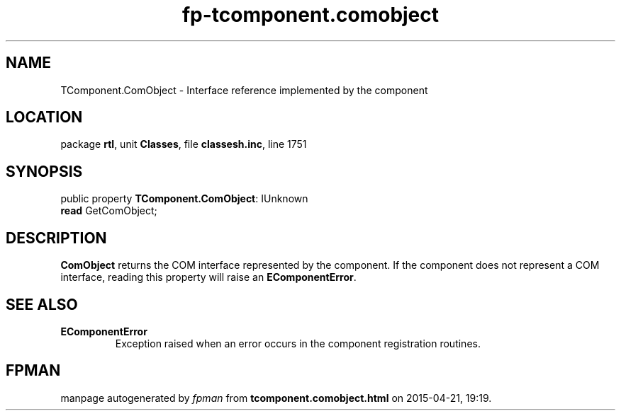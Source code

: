 .\" file autogenerated by fpman
.TH "fp-tcomponent.comobject" 3 "2014-03-14" "fpman" "Free Pascal Programmer's Manual"
.SH NAME
TComponent.ComObject - Interface reference implemented by the component
.SH LOCATION
package \fBrtl\fR, unit \fBClasses\fR, file \fBclassesh.inc\fR, line 1751
.SH SYNOPSIS
public property \fBTComponent.ComObject\fR: IUnknown
  \fBread\fR GetComObject;
.SH DESCRIPTION
\fBComObject\fR returns the COM interface represented by the component. If the component does not represent a COM interface, reading this property will raise an \fBEComponentError\fR.


.SH SEE ALSO
.TP
.B EComponentError
Exception raised when an error occurs in the component registration routines.

.SH FPMAN
manpage autogenerated by \fIfpman\fR from \fBtcomponent.comobject.html\fR on 2015-04-21, 19:19.

